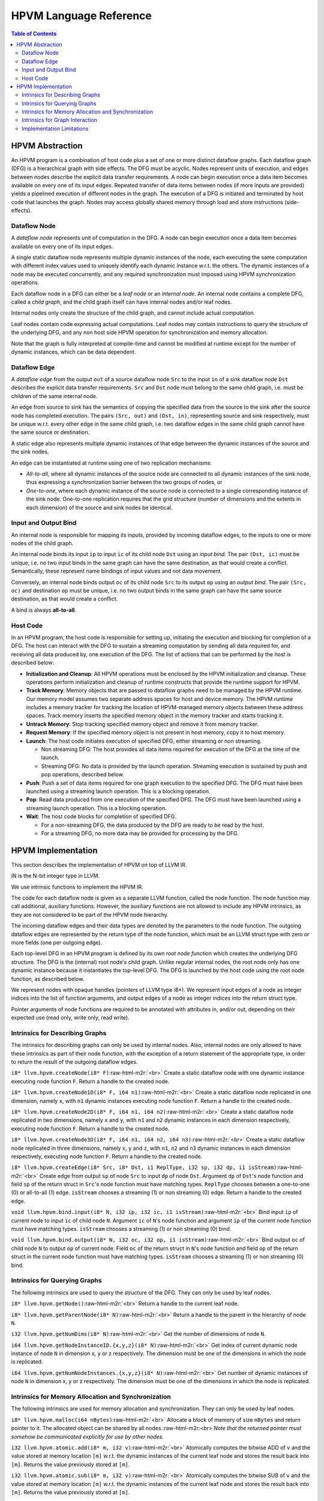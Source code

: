 .. role:: raw-html-m2r(raw)
   :format: html

HPVM Language Reference
=======================

.. contents:: Table of Contents

HPVM Abstraction
----------------

An HPVM program is a combination of host code plus a set of one or more distinct dataflow graphs. Each dataflow graph (DFG) is a hierarchical graph with side effects. The DFG must be acyclic. Nodes represent units of execution, and edges between nodes describe the explicit data transfer requirements. A node can begin execution once a data item becomes available on every one of its input edges. Repeated transfer of data items between nodes (if more inputs are provided) yields a pipelined execution of different nodes in the graph. The execution of a DFG is initiated and terminated by host code that launches the graph. Nodes may access globally shared memory through load and store instructions (side-effects).

Dataflow Node
^^^^^^^^^^^^^

A *dataflow node* represents unit of computation in the DFG. A node can begin execution once a data item becomes available on every one of its input edges.

A single static dataflow node represents multiple dynamic instances of the node, each executing the same computation with different index values used to uniquely identify each dynamic instance w.r.t. the others. The dynamic instances of a node may be executed concurrently, and any required synchronization must imposed using HPVM synchronization operations.

Each dataflow node in a DFG can either be a *leaf node* or an *internal node*. An internal node contains a complete DFG, called a *child graph*, and the child graph itself can have internal nodes and/or leaf nodes.

Internal nodes only create the structure of the child graph, and cannot include actual computation. 

Leaf nodes contain code expressing actual computations. Leaf nodes may contain instructions to query the structure of the underlying DFG, and any non host side HPVM operation for synchronization and memory allocation.

Note that the graph is fully interpreted at compile-time and  cannot be modified at runtime except for the number of dynamic instances, which can be data dependent.

Dataflow Edge
^^^^^^^^^^^^^

A *dataflow edge* from the output ``out`` of a source dataflow node ``Src`` to the input ``in`` of a sink dataflow node ``Dst`` describes the explicit data transfer requirements. ``Src`` and ``Dst`` node must belong to the same child graph, i.e. must be children of the same internal node.

An edge from source to sink has the semantics of copying the specified data from the source to the sink after the source node has completed execution. The pairs ``(Src, out)`` and ``(Dst, in)``, representing source and sink respectively, must be unique w.r.t. every other edge in the same child graph, i.e. two dataflow edges in the same child graph cannot have the same source or destination.

A static edge also represents multiple dynamic instances of that edge between the dynamic instances of the source and the sink nodes.

An edge can be instantiated at runtime using one of two replication mechanisms:

* *All-to-all*, where all dynamic instances of the source node are connected to all dynamic instances of the sink node, thus expressing a synchronization barrier between the two groups of nodes, or
* *One-to-one*, where each dynamic instance of the source node is connected to a single corresponding instance of the sink node. One-to-one replication requires that the grid structure (number of dimensions and the extents in each dimension) of the source and sink nodes be identical.

Input and Output Bind
^^^^^^^^^^^^^^^^^^^^^

An internal node is responsible for mapping its inputs, provided by incoming dataflow edges, to the inputs to one or more nodes of the child graph.

An internal node binds its input ``ip`` to input ``ic`` of its child node ``Dst`` using an *input bind*.
The pair ``(Dst, ic)`` must be unique, i.e. no two input binds in the same graph can have the same destination, as that would create a conflict. Semantically, these represent name bindings of input values and not data movement.

Conversely, an internal node binds output ``oc`` of its child node ``Src`` to its output ``op`` using an *output bind*. The pair ``(Src, oc)`` and destination ``op`` must be unique, i.e. no two output binds in the same graph can have the same source destination, as that would create a conflict.

A bind is always **all-to-all**.

Host Code
^^^^^^^^^

In an HPVM program, the host code is responsible for setting up, initiating the execution and blocking for completion of a DFG. The host can interact with the DFG to sustain a streaming computation by sending all data required for, and receiving all data produced by, one execution of the DFG. The list of actions that can be performed by the host is described below:

* **Initialization and Cleanup**:
  All HPVM operations must be enclosed by the HPVM initialization and cleanup. These operations perform initialization and cleanup of runtime constructs that provide the runtime support for HPVM.
* **Track Memory**:
  Memory objects that are passed to dataflow graphs need to be managed by the HPVM runtime. Our memory model assumes two separate address spaces for host and device memory. The HPVM runtime includes a memory tracker for tracking the location of HPVM-managed memory objects between these address spaces. Track memory inserts the specified memory object in the memory tracker and starts tracking it.
* **Untrack Memory**:
  Stop tracking specified memory object and remove it from memory tracker.
* **Request Memory**:
  If the specified memory object is not present in host memory, copy it to host memory.
* **Launch**:
  The host code initiates execution of specified DFG, either streaming or non streaming.

  * Non streaming DFG: The host provides all data items required for execution of the DFG at the time of the launch.
  * Streaming DFG: No data is provided by the launch operation. Streaming execution is sustained by push and pop operations, described below.

* **Push**:
  Push a set of data items required for one graph execution to the specified DFG. The DFG must have been launched using a streaming launch operation. This is a blocking operation.
* **Pop**:
  Read data produced from one execution of the specified DFG. The DFG must have been launched using a streaming launch operation. This is a blocking operation.
* **Wait**:
  The host code blocks for completion of specified DFG.

  * For a non-streaming DFG, the data produced by the DFG are ready to be read by the host.
  * For a streaming DFG, no more data may be provided for processing by the DFG.

HPVM Implementation
-------------------

This section describes the implementation of HPVM on top of LLVM IR.

iN is the N-bit integer type in LLVM.

We use intrinsic functions to implement the HPVM IR.

The code for each dataflow node is given as a separate LLVM function, called the node function. The node function may call additional, auxiliary functions. However, the auxiliary functions are not allowed to include any HPVM intrinsics, as they are not considered to be part of the HPVM node hierarchy.

The incoming dataflow edges and their data types are denoted by the parameters to the node function. The outgoing dataflow edges are represented by the return type of the node function, which must be an LLVM struct type with zero or more fields (one per outgoing edge).

Each top-level DFG in an HPVM program is defined by its own *root node function* which creates the underlying DFG structure. The DFG is the (internal) root node's child graph. Unlike regular internal nodes, the root node only has one dynamic instance because it instantiates the top-level DFG. The DFG is launched by the host code using the root node function, as described below.

We represent nodes with opaque handles (pointers of LLVM type i8*). We represent input edges of a node as integer indices into the list of function arguments, and output edges of a node as integer indices into the return struct type.

Pointer arguments of node functions are required to be annotated with attributes in, and/or out, depending on their expected use (read only, write only, read write).

Intrinsics for Describing Graphs
^^^^^^^^^^^^^^^^^^^^^^^^^^^^^^^^

The intrinsics for describing graphs can only be used by internal nodes. Also, internal nodes are only allowed to have these intrinsics as part of their node function, with the exception of a return statement of the appropriate type, in order to return the result of the outgoing dataflow edges.

``i8* llvm.hpvm.createNode(i8* F)``:raw-html-m2r:`<br>`
Create a static dataflow node with one dynamic instance executing node function ``F``. Return a handle to the created node.

``i8* llvm.hpvm.createNode1D(i8* F, i64 n1)``:raw-html-m2r:`<br>`
Create a static dataflow node replicated in one dimension, namely ``x``, with ``n1`` dynamic instances executing node function ``F``. Return a handle to the created node.

``i8* llvm.hpvm.createNode2D(i8* F, i64 n1, i64 n2)``:raw-html-m2r:`<br>`
Create a static dataflow node replicated in two dimensions, namely ``x`` and ``y``, with ``n1`` and ``n2`` dynamic instances in each dimension respectively, executing node function ``F``. Return a handle to the created node.

``i8* llvm.hpvm.createNode3D(i8* F, i64 n1, i64 n2, i64 n3)``:raw-html-m2r:`<br>`
Create a static dataflow node replicated in three dimensions, namely ``x``, ``y`` and ``z``, with ``n1``, ``n2`` and ``n3`` dynamic instances in each dimension respectively, executing node function ``F``. Return a handle to the created node.

``i8* llvm.hpvm.createEdge(i8* Src, i8* Dst, i1 ReplType, i32 sp, i32 dp, i1 isStream)``:raw-html-m2r:`<br>`
Create edge from output ``sp`` of node ``Src`` to input ``dp`` of node ``Dst``. Argument ``dp`` of ``Dst``'s node function and field ``sp`` of the return struct in ``Src``'s node function must have matching types. ``ReplType`` chooses between a one-to-one (0) or all-to-all (1) edge. ``isStream`` chooses a streaming (1) or non streaming (0) edge. Return a handle to the created edge.

``void llvm.hpvm.bind.input(i8* N, i32 ip, i32 ic, i1 isStream)``:raw-html-m2r:`<br>`
Bind input ``ip`` of current node to input ``ic`` of child node ``N``. Argument ``ic`` of ``N``'s node function and argument ``ip`` of the current node function must have matching types. ``isStream`` chooses a streaming (1) or non streaming (0) bind.

``void llvm.hpvm.bind.output(i8* N, i32 oc, i32 op, i1 isStream)``:raw-html-m2r:`<br>`
Bind output ``oc`` of child node ``N`` to output ``op`` of current node. Field ``oc`` of the return struct in ``N``'s node function and field ``op`` of the return struct in the current node function must have matching types. ``isStream`` chooses a streaming (1) or non streaming (0) bind.

Intrinsics for Querying Graphs
^^^^^^^^^^^^^^^^^^^^^^^^^^^^^^^^

The following intrinsics are used to query the structure of the DFG. They can only be used by leaf nodes.

``i8* llvm.hpvm.getNode()``:raw-html-m2r:`<br>`
Return a handle to the current leaf node.

``i8* llvm.hpvm.getParentNode(i8* N)``:raw-html-m2r:`<br>`
Return a handle to the parent in the hierarchy of node ``N``.

``i32 llvm.hpvm.getNumDims(i8* N)``:raw-html-m2r:`<br>`
Get the number of dimensions of node ``N``.

``i64 llvm.hpvm.getNodeInstanceID.{x,y,z}(i8* N)``:raw-html-m2r:`<br>`
Get index of current dynamic node instance of node ``N`` in dimension x, y or z respectively. The dimension must be one of the dimensions in which the node is replicated.

``i64 llvm.hpvm.getNumNodeInstances.{x,y,z}(i8* N)``:raw-html-m2r:`<br>`
Get number of dynamic instances of node ``N`` in dimension x, y or z respectively. The dimension must be one of the dimensions in which the node is replicated.

Intrinsics for Memory Allocation and Synchronization
^^^^^^^^^^^^^^^^^^^^^^^^^^^^^^^^^^^^^^^^^^^^^^^^^^^^

The following intrinsics are used for memory allocation and synchronization. They can only be used by leaf nodes.

``i8* llvm.hpvm.malloc(i64 nBytes)``:raw-html-m2r:`<br>`
Allocate a block of memory of size ``nBytes`` and return pointer to it. The allocated object can be shared by all nodes.:raw-html-m2r:`<br>`
*Note that the returned pointer must somehow be communicated explicitly for use by other nodes.*

``i32 llvm.hpvm.atomic.add(i8* m, i32 v)``:raw-html-m2r:`<br>`
Atomically computes the bitwise ADD of ``v`` and the value stored at memory location ``[m]`` w.r.t. the dynamic instances of the current leaf node and stores the result back into ``[m]``. Returns the value previously stored at ``[m]``.

``i32 llvm.hpvm.atomic.sub(i8* m, i32 v)``:raw-html-m2r:`<br>`
Atomically computes the bitwise SUB of ``v`` and the value stored at memory location ``[m]`` w.r.t. the dynamic instances of the current leaf node and stores the result back into ``[m]``. Returns the value previously stored at ``[m]``.

``i32 llvm.hpvm.atomic.min(i8* m, i32 v)``:raw-html-m2r:`<br>`
Atomically computes the bitwise MIN of ``v`` and the value stored at memory location ``[m]`` w.r.t. the dynamic instances of the current leaf node and stores the result back into ``[m]``. Returns the value previously stored at ``[m]``.

``i32 llvm.hpvm.atomic.max(i8* m, i32 v)``:raw-html-m2r:`<br>`
Atomically computes the bitwise MAX of ``v`` and the value stored at memory location ``[m]`` w.r.t. the dynamic instances of the current leaf node and stores the result back into ``[m]``. Returns the value previously stored at ``[m]``.

``i32 llvm.hpvm.atomic.xchg(i8* m, i32 v)``:raw-html-m2r:`<br>`
Atomically computes the bitwise XCHG of ``v`` and the value stored at memory location ``[m]`` w.r.t. the dynamic instances of the current leaf node and stores the result back into ``[m]``. Returns the value previously stored at ``[m]``.

``i32 llvm.hpvm.atomic.and(i8* m, i32 v)``:raw-html-m2r:`<br>`
Atomically computes the bitwise AND of ``v`` and the value stored at memory location ``[m]`` w.r.t. the dynamic instances of the current leaf node and stores the result back into ``[m]``. Returns the value previously stored at ``[m]``.

``i32 llvm.hpvm.atomic.or(i8* m, i32 v)``:raw-html-m2r:`<br>`
Atomically computes the bitwise OR of ``v`` and the value stored at memory location ``[m]`` w.r.t. the dynamic instances of the current leaf node and stores the result back into ``[m]``. Returns the value previously stored at ``[m]``.

``i32 llvm.hpvm.atomic.xor(i8* m, i32 v)``:raw-html-m2r:`<br>`
Atomically computes the bitwise XOR of ``v`` and the value stored at memory location ``[m]`` w.r.t. the dynamic instances of the current leaf node and stores the result back into ``[m]``. Returns the value previously stored at ``[m]``.

``void llvm.hpvm.barrier()``:raw-html-m2r:`<br>`
Local synchronization barrier across dynamic instances of current leaf node.

Intrinsics for Graph Interaction
^^^^^^^^^^^^^^^^^^^^^^^^^^^^^^^^

The following intrinsics are for graph initialization/termination and interaction with the host code, and can be used only by the host code.

``void llvm.hpvm.init()``:raw-html-m2r:`<br>`
Initialization of HPVM runtime.

``void llvm.hpvm.cleanup()``:raw-html-m2r:`<br>`
Cleanup of HPVM runtime created objects.

``void llvm.hpvm.trackMemory(i8* ptr, i64 sz)``:raw-html-m2r:`<br>`
Insert memory starting at ``ptr`` of size ``sz`` in the memory tracker. ``ptr`` becomes the key for identifying this memory object. As soon as a memory object is inserted in the memory tracker it starts being tracked, and can be passed as a data item to a DFG.

``void llvm.hpvm.untrackMemory(i8* ptr)``:raw-html-m2r:`<br>`
Stop tracking memory object with key ``ptr``, and remove it from memory tracker.

``void llvm.hpvm.requestMemory(i8* ptr, i64 sz)``:raw-html-m2r:`<br>`
If memory object with key ``ptr`` is not located in host memory, copy it to host memory.

``i8* llvm.hpvm.launch(i8* RootGraph, i8* Args, i1 isStream)``:raw-html-m2r:`<br>`
Launch the execution of a top-level DFG with root node function ``RootGraph``. ``Args`` is a pointer to a packed struct, containing one field per argument of the ``RootGraph`` function, consecutively. For non-streaming DFGs with a non empty result type, ``Args`` must contain an additional field of the type ``RootGraph.returnTy``, where the result of the graph will be returned. ``isStream`` chooses between a non streaming (0) or streaming (1) graph execution. Return a handle to the invoked DFG.

``void llvm.hpvm.wait(i8* GraphID)``:raw-html-m2r:`<br>`
Wait for completion of execution of DFG with handle ``GraphID``.

``void llvm.hpvm.push(i8* GraphID, i8* args)``:raw-html-m2r:`<br>`
Push set of input data ``args`` (same as type included in launch) to streaming DFG with handle ``GraphID``.

``i8* llvm.hpvm.pop(i8* GraphID)``:raw-html-m2r:`<br>`
Pop and return data from streaming DFG with handle ``GraphID``. The return type is a struct containing a field for every output of DFG. 

Implementation Limitations
^^^^^^^^^^^^^^^^^^^^^^^^^^

Due to limitations of our current prototype implementation, the following restrictions are imposed:

* In HPVM, a memory object is represented as a (pointer, size) pair that includes the address of memory object, and the size (in bytes) of the pointed-to object. Therefore, when an edge/bind carries a pointer, it must be followed by an i64 size value.           
* 
  Pointers cannot be transferred between nodes using dataflow edges. Instead, they should be passed using the bind operation from the (common) parent of the source and sink nodes.

* 
  Instantiation of dataflow nodes is supported in up to three dimensions.
